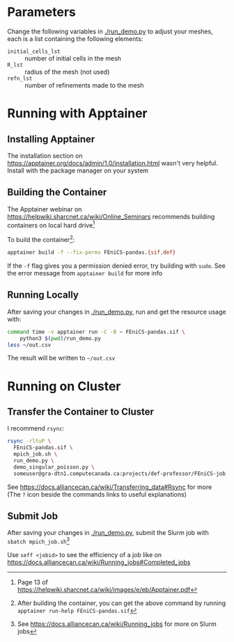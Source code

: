 * Parameters
Change the following variables in [[./run_demo.py]] to adjust your meshes,
each is a list containing the following elements:
- ~initial_cells_lst~ :: number of initial cells in the mesh
- ~R_lst~ :: radius of the mesh (not used)
- ~refn_lst~ :: number of refinements made to the mesh

* Running with Apptainer
** Installing Apptainer
The installation section on
https://apptainer.org/docs/admin/1.0/installation.html
wasn't very helpful.
Install with the package manager on your system

** Building the Container
The Apptainer webinar on
https://helpwiki.sharcnet.ca/wiki/Online_Seminars
recommends building containers on local hard drive[fn::
Page 13 of
https://helpwiki.sharcnet.ca/wiki/images/e/eb/Apptainer.pdf]

To build the container[fn:1]:
#+begin_src sh
  apptainer build -f --fix-perms FEniCS-pandas.{sif,def}
#+end_src
If the ~-f~ flag gives you a permission denied error,
try building with ~sudo~.
See the error message from ~apptainer build~ for more info

[fn:1] After building the container,
you can get the above command by running
~apptainer run-help FEniCS-pandas.sif~

** Running Locally
After saving your changes in [[./run_demo.py]],
run and get the resource usage with:
#+begin_src sh
  command time -v apptainer run -C -B ~ FEniCS-pandas.sif \
	  python3 $(pwd)/run_demo.py
  less ~/out.csv
#+end_src
The result will be written to =~/out.csv=

* Running on Cluster
** Transfer the Container to Cluster
I recommend ~rsync~:
#+begin_src sh
  rsync -rltuP \
	FEniCS-pandas.sif \
	mpich_job.sh \
	run_demo.py \
	demo_singular_poisson.py \
	someuser@gra-dtn1.computecanada.ca:projects/def-professor/FEniCS-job
#+end_src
See https://docs.alliancecan.ca/wiki/Transferring_data#Rsync for more
(The ~?~ icon beside the commands links to useful explanations)

** Submit Job
After saving your changes in [[./run_demo.py]],
submit the Slurm job with
~sbatch mpich_job.sh~[fn::
See
https://docs.alliancecan.ca/wiki/Running_jobs
for more on Slurm jobs]

Use ~seff <jobid>~ to see the efficiency of a job like on
https://docs.alliancecan.ca/wiki/Running_jobs#Completed_jobs

* COMMENT comment
https://stackoverflow.com/a/13356654
{ time mpirun -n 4 -profile apptainer run -B $(pwd) \
   -H $(pwd)/newhome \
   sif/FEniCS-pandas.sif \
   bash -c \
    'python3 -m mpi4py.bench helloworld && \
     set +o pipefail && \
     python3 run_demo.py' ; } &> log/mpi-no-C.txt
   < newhome/out.csv >> log/mpi-no-C.txt

